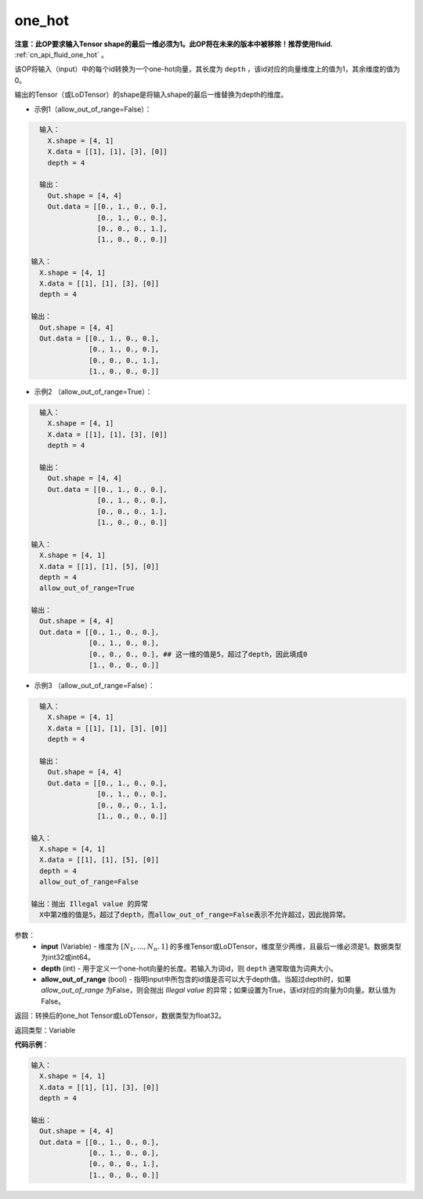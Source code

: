 .. _cn_api_fluid_layers_one_hot:

one_hot
-------------------------------

.. py:function:: paddle.fluid.layers.one_hot(input, depth, allow_out_of_range=False)




**注意：此OP要求输入Tensor shape的最后一维必须为1。此OP将在未来的版本中被移除！推荐使用fluid.** :ref:`cn_api_fluid_one_hot` 。

该OP将输入（input）中的每个id转换为一个one-hot向量，其长度为 ``depth`` ，该id对应的向量维度上的值为1，其余维度的值为0。

输出的Tensor（或LoDTensor）的shape是将输入shape的最后一维替换为depth的维度。

- 示例1（allow_out_of_range=False）：

.. code-block:: python

    输入：
      X.shape = [4, 1]
      X.data = [[1], [1], [3], [0]]
      depth = 4
    
    输出：
      Out.shape = [4, 4]
      Out.data = [[0., 1., 0., 0.],
                  [0., 1., 0., 0.],
                  [0., 0., 0., 1.],
                  [1., 0., 0., 0.]]

  输入：
    X.shape = [4, 1]
    X.data = [[1], [1], [3], [0]]
    depth = 4

  输出：
    Out.shape = [4, 4]
    Out.data = [[0., 1., 0., 0.],
                [0., 1., 0., 0.],
                [0., 0., 0., 1.],
                [1., 0., 0., 0.]]

- 示例2 （allow_out_of_range=True）：

.. code-block:: python

    输入：
      X.shape = [4, 1]
      X.data = [[1], [1], [3], [0]]
      depth = 4
    
    输出：
      Out.shape = [4, 4]
      Out.data = [[0., 1., 0., 0.],
                  [0., 1., 0., 0.],
                  [0., 0., 0., 1.],
                  [1., 0., 0., 0.]]

  输入：
    X.shape = [4, 1]
    X.data = [[1], [1], [5], [0]]
    depth = 4
    allow_out_of_range=True

  输出：
    Out.shape = [4, 4]
    Out.data = [[0., 1., 0., 0.],
                [0., 1., 0., 0.], 
                [0., 0., 0., 0.], ## 这一维的值是5，超过了depth，因此填成0
                [1., 0., 0., 0.]]

- 示例3 （allow_out_of_range=False）：

.. code-block:: python

    输入：
      X.shape = [4, 1]
      X.data = [[1], [1], [3], [0]]
      depth = 4
    
    输出：
      Out.shape = [4, 4]
      Out.data = [[0., 1., 0., 0.],
                  [0., 1., 0., 0.],
                  [0., 0., 0., 1.],
                  [1., 0., 0., 0.]]

  输入：
    X.shape = [4, 1]
    X.data = [[1], [1], [5], [0]]
    depth = 4
    allow_out_of_range=False

  输出：抛出 Illegal value 的异常
    X中第2维的值是5，超过了depth，而allow_out_of_range=False表示不允许超过，因此抛异常。  


参数：
    - **input** (Variable) - 维度为 :math:`[N_1, ..., N_n, 1]` 的多维Tensor或LoDTensor，维度至少两维，且最后一维必须是1。数据类型为int32或int64。
    - **depth** (int) - 用于定义一个one-hot向量的长度。若输入为词id，则 ``depth`` 通常取值为词典大小。
    - **allow_out_of_range** (bool) - 指明input中所包含的id值是否可以大于depth值。当超过depth时，如果 `allow_out_of_range` 为False，则会抛出 `Illegal value` 的异常；如果设置为True，该id对应的向量为0向量。默认值为False。

返回：转换后的one_hot Tensor或LoDTensor，数据类型为float32。

返回类型：Variable

**代码示例**：

.. code-block:: python

    输入：
      X.shape = [4, 1]
      X.data = [[1], [1], [3], [0]]
      depth = 4
    
    输出：
      Out.shape = [4, 4]
      Out.data = [[0., 1., 0., 0.],
                  [0., 1., 0., 0.],
                  [0., 0., 0., 1.],
                  [1., 0., 0., 0.]]

